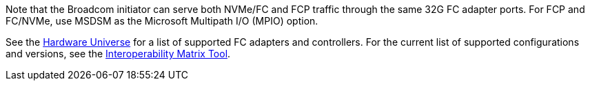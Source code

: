 Note that the Broadcom initiator can serve both NVMe/FC and FCP traffic through the same 32G FC adapter ports. For FCP and FC/NVMe, use MSDSM as the Microsoft Multipath I/O (MPIO) option.

See the link:https://hwu.netapp.com/Home/Index[Hardware Universe^] for a list of supported FC adapters and controllers. For the current list of supported configurations and versions, see the link:https://mysupport.netapp.com/matrix/[Interoperability Matrix Tool^].

